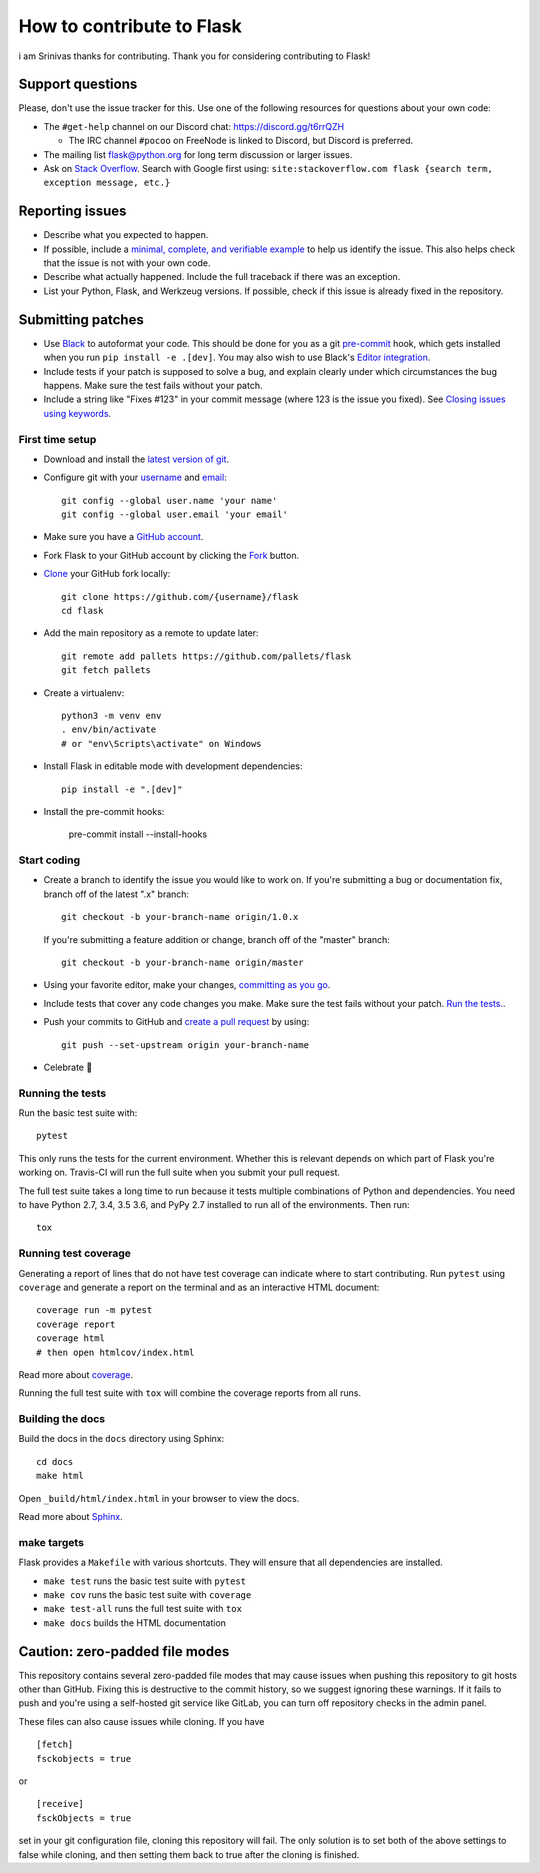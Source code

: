 How to contribute to Flask
==========================
i am Srinivas thanks for contributing.
Thank you for considering contributing to Flask!

Support questions
-----------------

Please, don't use the issue tracker for this. Use one of the following
resources for questions about your own code:

* The ``#get-help`` channel on our Discord chat: https://discord.gg/t6rrQZH

  * The IRC channel ``#pocoo`` on FreeNode is linked to Discord, but
    Discord is preferred.

* The mailing list flask@python.org for long term discussion or larger issues.
* Ask on `Stack Overflow`_. Search with Google first using:
  ``site:stackoverflow.com flask {search term, exception message, etc.}``

.. _Stack Overflow: https://stackoverflow.com/questions/tagged/flask?sort=linked

Reporting issues
----------------

- Describe what you expected to happen.
- If possible, include a `minimal, complete, and verifiable example`_ to help
  us identify the issue. This also helps check that the issue is not with your
  own code.
- Describe what actually happened. Include the full traceback if there was an
  exception.
- List your Python, Flask, and Werkzeug versions. If possible, check if this
  issue is already fixed in the repository.

.. _minimal, complete, and verifiable example: https://stackoverflow.com/help/mcve

Submitting patches
------------------

- Use `Black`_ to autoformat your code. This should be done for you as a
  git `pre-commit`_ hook, which gets installed when you run ``pip install -e .[dev]``.
  You may also wish to use Black's `Editor integration`_.
- Include tests if your patch is supposed to solve a bug, and explain
  clearly under which circumstances the bug happens. Make sure the test fails
  without your patch.
- Include a string like "Fixes #123" in your commit message
  (where 123 is the issue you fixed).
  See `Closing issues using keywords
  <https://help.github.com/articles/creating-a-pull-request/>`__.

First time setup
~~~~~~~~~~~~~~~~

- Download and install the `latest version of git`_.
- Configure git with your `username`_ and `email`_::

        git config --global user.name 'your name'
        git config --global user.email 'your email'

- Make sure you have a `GitHub account`_.
- Fork Flask to your GitHub account by clicking the `Fork`_ button.
- `Clone`_ your GitHub fork locally::

        git clone https://github.com/{username}/flask
        cd flask

- Add the main repository as a remote to update later::

        git remote add pallets https://github.com/pallets/flask
        git fetch pallets

- Create a virtualenv::

        python3 -m venv env
        . env/bin/activate
        # or "env\Scripts\activate" on Windows

- Install Flask in editable mode with development dependencies::

        pip install -e ".[dev]"

- Install the pre-commit hooks:

        pre-commit install --install-hooks

.. _GitHub account: https://github.com/join
.. _latest version of git: https://git-scm.com/downloads
.. _username: https://help.github.com/articles/setting-your-username-in-git/
.. _email: https://help.github.com/articles/setting-your-email-in-git/
.. _Fork: https://github.com/pallets/flask/fork
.. _Clone: https://help.github.com/articles/fork-a-repo/#step-2-create-a-local-clone-of-your-fork

Start coding
~~~~~~~~~~~~

-   Create a branch to identify the issue you would like to work on. If
    you're submitting a bug or documentation fix, branch off of the
    latest ".x" branch::

        git checkout -b your-branch-name origin/1.0.x

    If you're submitting a feature addition or change, branch off of the
    "master" branch::

        git checkout -b your-branch-name origin/master

- Using your favorite editor, make your changes, `committing as you go`_.
- Include tests that cover any code changes you make. Make sure the test fails
  without your patch. `Run the tests. <contributing-testsuite_>`_.
- Push your commits to GitHub and `create a pull request`_ by using::

        git push --set-upstream origin your-branch-name

- Celebrate 🎉

.. _committing as you go: https://dont-be-afraid-to-commit.readthedocs.io/en/latest/git/commandlinegit.html#commit-your-changes
.. _Black: https://black.readthedocs.io
.. _Editor integration: https://black.readthedocs.io/en/stable/editor_integration.html
.. _pre-commit: https://pre-commit.com
.. _create a pull request: https://help.github.com/articles/creating-a-pull-request/

.. _contributing-testsuite:

Running the tests
~~~~~~~~~~~~~~~~~

Run the basic test suite with::

    pytest

This only runs the tests for the current environment. Whether this is relevant
depends on which part of Flask you're working on. Travis-CI will run the full
suite when you submit your pull request.

The full test suite takes a long time to run because it tests multiple
combinations of Python and dependencies. You need to have Python 2.7, 3.4,
3.5 3.6, and PyPy 2.7 installed to run all of the environments. Then run::

    tox

Running test coverage
~~~~~~~~~~~~~~~~~~~~~

Generating a report of lines that do not have test coverage can indicate
where to start contributing. Run ``pytest`` using ``coverage`` and generate a
report on the terminal and as an interactive HTML document::

    coverage run -m pytest
    coverage report
    coverage html
    # then open htmlcov/index.html

Read more about `coverage <https://coverage.readthedocs.io>`_.

Running the full test suite with ``tox`` will combine the coverage reports
from all runs.


Building the docs
~~~~~~~~~~~~~~~~~

Build the docs in the ``docs`` directory using Sphinx::

    cd docs
    make html

Open ``_build/html/index.html`` in your browser to view the docs.

Read more about `Sphinx <https://www.sphinx-doc.org>`_.


make targets
~~~~~~~~~~~~

Flask provides a ``Makefile`` with various shortcuts. They will ensure that
all dependencies are installed.

- ``make test`` runs the basic test suite with ``pytest``
- ``make cov`` runs the basic test suite with ``coverage``
- ``make test-all`` runs the full test suite with ``tox``
- ``make docs`` builds the HTML documentation

Caution: zero-padded file modes
-------------------------------

This repository contains several zero-padded file modes that may cause issues
when pushing this repository to git hosts other than GitHub. Fixing this is
destructive to the commit history, so we suggest ignoring these warnings. If it
fails to push and you're using a self-hosted git service like GitLab, you can
turn off repository checks in the admin panel.

These files can also cause issues while cloning. If you have ::

    [fetch]
    fsckobjects = true

or ::

    [receive]
    fsckObjects = true

set in your git configuration file, cloning this repository will fail. The only
solution is to set both of the above settings to false while cloning, and then
setting them back to true after the cloning is finished.
